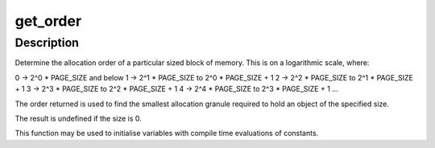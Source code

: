.. -*- coding: utf-8; mode: rst -*-
.. src-file: include/asm-generic/getorder.h

.. _`get_order`:

get_order
=========

.. c:function::  get_order( n)

    Determine the allocation order of a memory size

    :param  n:
        *undescribed*

.. _`get_order.description`:

Description
-----------

Determine the allocation order of a particular sized block of memory.  This
is on a logarithmic scale, where:

0 -> 2^0 \* PAGE_SIZE and below
1 -> 2^1 \* PAGE_SIZE to 2^0 \* PAGE_SIZE + 1
2 -> 2^2 \* PAGE_SIZE to 2^1 \* PAGE_SIZE + 1
3 -> 2^3 \* PAGE_SIZE to 2^2 \* PAGE_SIZE + 1
4 -> 2^4 \* PAGE_SIZE to 2^3 \* PAGE_SIZE + 1
...

The order returned is used to find the smallest allocation granule required
to hold an object of the specified size.

The result is undefined if the size is 0.

This function may be used to initialise variables with compile time
evaluations of constants.

.. This file was automatic generated / don't edit.

